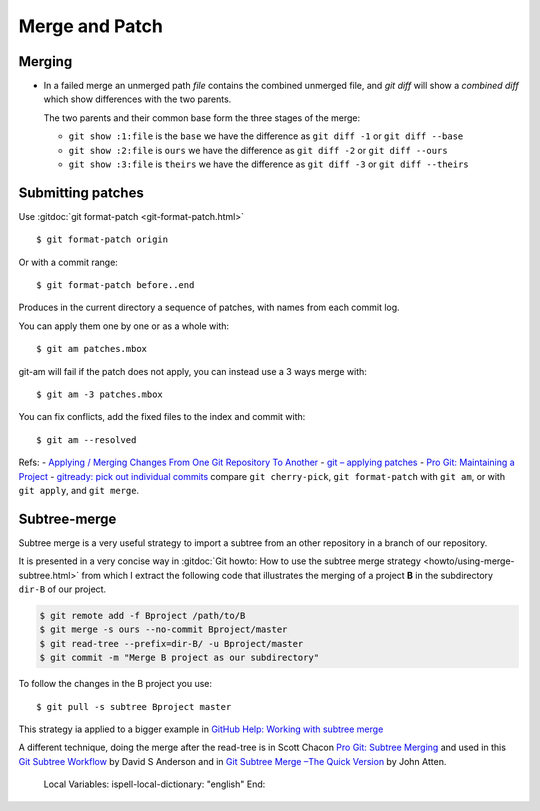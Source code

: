 Merge and Patch
===============

.. highlight:: bash

.. index:: !merge

Merging
-------

-  In a failed merge an unmerged path `file` contains the combined
   unmerged file, and `git diff` will show a *combined diff* which show
   differences with the two parents.

   The two parents and their common  base form the three stages of the
   merge:

   -  ``git show :1:file`` is the ``base`` we have the difference as
      ``git diff -1`` or ``git diff --base``
   -  ``git show :2:file`` is ``ours`` we have the difference as
      ``git diff -2`` or ``git diff --ours``
   -  ``git show :3:file`` is ``theirs`` we have the difference as
      ``git diff -3`` or ``git diff --theirs``

Submitting patches
------------------

Use :gitdoc:`git format-patch <git-format-patch.html>`

::

   $ git format-patch origin

Or with a commit range::

   $ git format-patch before..end

Produces in the current directory a sequence of patches, with names
from each commit log.

You can apply them one by one or as a whole with::

    $ git am patches.mbox

git-am will fail if the patch does not apply, you can instead use a 3
ways merge with::

    $ git am -3 patches.mbox

You can fix conflicts, add the fixed files to the index and commit with::

    $ git am --resolved


Refs:
-   `Applying / Merging Changes From One Git Repository To Another
<http://factore.ca/on-the-floor/51-applying-merging-changes-from-one-git-repository-to-another>`_
-   `git – applying patches
<http://www.winksaville.com/blog/linux/git-applying-patches/>`_
-   `Pro Git: Maintaining a Project
<http://progit.org/book/ch5-3.html>`_
-   `gitready: pick out individual commits
<http://gitready.com/intermediate/2009/03/04/pick-out-individual-commits.html>`_
compare ``git cherry-pick``, ``git format-patch`` with ``git am``, or with ``git apply``,
and ``git merge``.

Subtree-merge
-------------

Subtree merge is a very useful strategy to import a subtree from an
other repository in a branch of our repository.

It is presented in a very concise way in
:gitdoc:`Git howto: How to use the subtree merge strategy
<howto/using-merge-subtree.html>`
from which I extract the following code that illustrates the
merging of a project **B** in the subdirectory  ``dir-B``
of our project.

.. code::

   $ git remote add -f Bproject /path/to/B
   $ git merge -s ours --no-commit Bproject/master
   $ git read-tree --prefix=dir-B/ -u Bproject/master
   $ git commit -m "Merge B project as our subdirectory"

To follow the changes in the B project you use::

  $ git pull -s subtree Bproject master

This strategy ia applied to a bigger example in
`GitHub Help: Working with subtree merge
<https://help.github.com/articles/working-with-subtree-merge>`_


A different technique, doing the merge after the read-tree is in
Scott Chacon `Pro Git: Subtree Merging
<http://git-scm.com/book/en/Git-Tools-Subtree-Merging>`_
and used in this `Git Subtree Workflow
<https://github.com/ande3577/Git-Subtree-Workflow-Proposal/wiki/Subtree-Based-Workflow>`_
by David S Anderson and in `Git Subtree Merge –The Quick Version
<http://www.codeproject.com/Articles/562950/GitplusSubtreeplusMergeplus-e2-80-93TheplusQuickpl>`_
by  John Atten.

..

   Local Variables:
   ispell-local-dictionary: "english"
   End:
